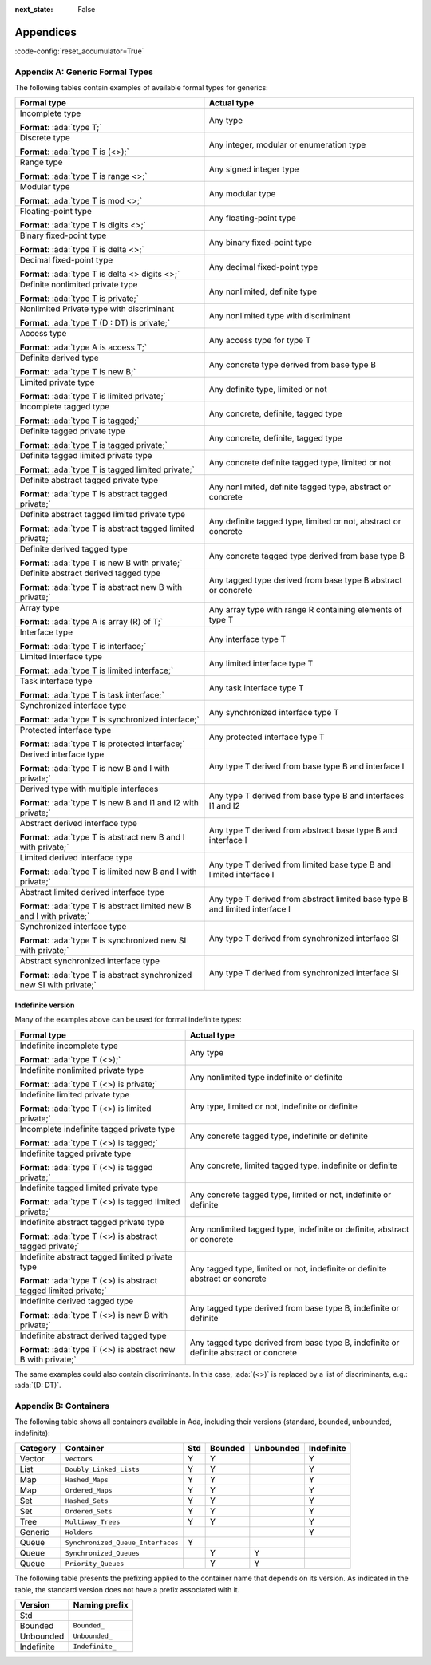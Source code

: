 :next_state: False

Appendices
==========

:code-config:`reset_accumulator=True`

.. role:: ada(code)
   :language: ada

.. role:: c(code)
   :language: c

.. role:: cpp(code)
   :language: c++

.. sectionauthor:: Gustavo A. Hoffmann

Appendix A: Generic Formal Types
--------------------------------

The following tables contain examples of available formal types
for generics:

+--------------------------------------------------------------+-------------------------+
| Formal type                                                  | Actual type             |
+==============================================================+=========================+
| Incomplete type                                              | Any type                |
|                                                              |                         |
| **Format**: :ada:`type T;`                                   |                         |
+--------------------------------------------------------------+-------------------------+
| Discrete type                                                | Any integer, modular or |
|                                                              | enumeration type        |
| **Format**: :ada:`type T is (<>);`                           |                         |
+--------------------------------------------------------------+-------------------------+
| Range type                                                   | Any signed integer type |
|                                                              |                         |
| **Format**: :ada:`type T is range <>;`                       |                         |
+--------------------------------------------------------------+-------------------------+
| Modular type                                                 | Any modular type        |
|                                                              |                         |
| **Format**: :ada:`type T is mod <>;`                         |                         |
+--------------------------------------------------------------+-------------------------+
| Floating-point type                                          | Any floating-point type |
|                                                              |                         |
| **Format**: :ada:`type T is digits <>;`                      |                         |
+--------------------------------------------------------------+-------------------------+
| Binary fixed-point type                                      | Any binary fixed-point  |
|                                                              | type                    |
| **Format**: :ada:`type T is delta <>;`                       |                         |
+--------------------------------------------------------------+-------------------------+
| Decimal fixed-point type                                     | Any decimal fixed-point |
|                                                              | type                    |
| **Format**: :ada:`type T is delta <> digits <>;`             |                         |
+--------------------------------------------------------------+-------------------------+
| Definite nonlimited private type                             | Any nonlimited,         |
|                                                              | definite type           |
| **Format**: :ada:`type T is private;`                        |                         |
+--------------------------------------------------------------+-------------------------+
| Nonlimited Private type with discriminant                    | Any nonlimited type     |
|                                                              | with discriminant       |
| **Format**: :ada:`type T (D : DT) is private;`               |                         |
+--------------------------------------------------------------+-------------------------+
| Access type                                                  | Any access type for     |
|                                                              | type T                  |
| **Format**: :ada:`type A is access T;`                       |                         |
+--------------------------------------------------------------+-------------------------+
| Definite derived type                                        | Any concrete type       |
|                                                              | derived from base type  |
| **Format**: :ada:`type T is new B;`                          | B                       |
+--------------------------------------------------------------+-------------------------+
| Limited private type                                         | Any definite type,      |
|                                                              | limited or not          |
| **Format**: :ada:`type T is limited private;`                |                         |
+--------------------------------------------------------------+-------------------------+
| Incomplete tagged type                                       | Any concrete, definite, |
|                                                              | tagged type             |
| **Format**: :ada:`type T is tagged;`                         |                         |
+--------------------------------------------------------------+-------------------------+
| Definite tagged private type                                 | Any concrete, definite, |
|                                                              | tagged type             |
| **Format**: :ada:`type T is tagged private;`                 |                         |
+--------------------------------------------------------------+-------------------------+
| Definite tagged limited private type                         | Any concrete definite   |
|                                                              | tagged type, limited or |
| **Format**: :ada:`type T is tagged limited private;`         | not                     |
+--------------------------------------------------------------+-------------------------+
| Definite abstract tagged private type                        | Any nonlimited,         |
|                                                              | definite tagged type,   |
| **Format**: :ada:`type T is abstract tagged private;`        | abstract or concrete    |
+--------------------------------------------------------------+-------------------------+
| Definite abstract tagged limited private type                | Any definite tagged     |
|                                                              | type, limited or not,   |
| **Format**:                                                  | abstract or concrete    |
| :ada:`type T is abstract tagged limited private;`            |                         |
+--------------------------------------------------------------+-------------------------+
| Definite derived tagged type                                 | Any concrete tagged     |
|                                                              | type derived from base  |
| **Format**: :ada:`type T is new B with private;`             | type B                  |
+--------------------------------------------------------------+-------------------------+
| Definite abstract derived tagged type                        | Any tagged type derived |
|                                                              | from base type B        |
| **Format**: :ada:`type T is abstract new B with private;`    | abstract or concrete    |
+--------------------------------------------------------------+-------------------------+
| Array type                                                   | Any array type with     |
|                                                              | range R containing      |
| **Format**: :ada:`type A is array (R) of T;`                 | elements of type T      |
+--------------------------------------------------------------+-------------------------+
| Interface type                                               | Any interface type T    |
|                                                              |                         |
| **Format**: :ada:`type T is interface;`                      |                         |
+--------------------------------------------------------------+-------------------------+
| Limited interface type                                       | Any limited interface   |
|                                                              | type T                  |
| **Format**: :ada:`type T is limited interface;`              |                         |
+--------------------------------------------------------------+-------------------------+
| Task interface type                                          | Any task interface      |
|                                                              | type T                  |
| **Format**: :ada:`type T is task interface;`                 |                         |
+--------------------------------------------------------------+-------------------------+
| Synchronized interface type                                  | Any synchronized        |
|                                                              | interface type T        |
| **Format**: :ada:`type T is synchronized interface;`         |                         |
+--------------------------------------------------------------+-------------------------+
| Protected interface type                                     | Any protected           |
|                                                              | interface type T        |
| **Format**: :ada:`type T is protected interface;`            |                         |
+--------------------------------------------------------------+-------------------------+
| Derived interface type                                       | Any type T derived from |
|                                                              | base type B and         |
| **Format**: :ada:`type T is new B and I with private;`       | interface I             |
+--------------------------------------------------------------+-------------------------+
| Derived type with multiple interfaces                        | Any type T derived from |
|                                                              | base type B and         |
| **Format**:                                                  | interfaces I1 and I2    |
| :ada:`type T is new B and I1 and I2 with private;`           |                         |
+--------------------------------------------------------------+-------------------------+
| Abstract derived interface type                              | Any type T derived from |
|                                                              | abstract base type B    |
| **Format**:                                                  | and interface I         |
| :ada:`type T is abstract new B and I with private;`          |                         |
+--------------------------------------------------------------+-------------------------+
| Limited derived interface type                               | Any type T derived from |
|                                                              | limited base type B and |
| **Format**:                                                  | limited interface I     |
| :ada:`type T is limited new B and I with private;`           |                         |
+--------------------------------------------------------------+-------------------------+
| Abstract limited derived interface type                      | Any type T derived from |
|                                                              | abstract limited base   |
| **Format**:                                                  | type B and limited      |
| :ada:`type T is abstract limited new B and I with private;`  | interface I             |
+--------------------------------------------------------------+-------------------------+
| Synchronized interface type                                  | Any type T derived from |
|                                                              | synchronized interface  |
| **Format**:                                                  | SI                      |
| :ada:`type T is synchronized new SI with private;`           |                         |
+--------------------------------------------------------------+-------------------------+
| Abstract synchronized interface type                         | Any type T derived from |
|                                                              | synchronized interface  |
| **Format**:                                                  | SI                      |
| :ada:`type T is abstract synchronized new SI with private;`  |                         |
+--------------------------------------------------------------+-------------------------+

Indefinite version
~~~~~~~~~~~~~~~~~~

Many of the examples above can be used for formal indefinite types:

+--------------------------------------------------------------+-------------------------+
| Formal type                                                  | Actual type             |
+==============================================================+=========================+
| Indefinite incomplete type                                   | Any type                |
|                                                              |                         |
| **Format**: :ada:`type T (<>);`                              |                         |
+--------------------------------------------------------------+-------------------------+
| Indefinite nonlimited private type                           | Any nonlimited type     |
|                                                              | indefinite or definite  |
| **Format**: :ada:`type T (<>) is private;`                   |                         |
+--------------------------------------------------------------+-------------------------+
| Indefinite limited private type                              | Any type, limited or    |
|                                                              | not, indefinite or      |
| **Format**: :ada:`type T (<>) is limited private;`           | definite                |
+--------------------------------------------------------------+-------------------------+
| Incomplete indefinite tagged private type                    | Any concrete tagged     |
|                                                              | type,                   |
| **Format**: :ada:`type T (<>) is tagged;`                    | indefinite or definite  |
+--------------------------------------------------------------+-------------------------+
| Indefinite tagged private type                               | Any concrete, limited   |
|                                                              | tagged type,            |
| **Format**: :ada:`type T (<>) is tagged private;`            | indefinite or definite  |
+--------------------------------------------------------------+-------------------------+
| Indefinite tagged limited private type                       | Any concrete tagged     |
|                                                              | type, limited or not,   |
| **Format**: :ada:`type T (<>) is tagged limited private;`    | indefinite or definite  |
+--------------------------------------------------------------+-------------------------+
| Indefinite abstract tagged private type                      | Any nonlimited tagged   |
|                                                              | type, indefinite or     |
| **Format**: :ada:`type T (<>) is abstract tagged private;`   | definite, abstract or   |
|                                                              | concrete                |
+--------------------------------------------------------------+-------------------------+
| Indefinite abstract tagged limited private type              | Any tagged type,        |
|                                                              | limited or not,         |
| **Format**:                                                  | indefinite or definite  |
| :ada:`type T (<>) is abstract tagged limited private;`       | abstract or concrete    |
+--------------------------------------------------------------+-------------------------+
| Indefinite derived tagged type                               | Any tagged type derived |
|                                                              | from base type B,       |
| **Format**: :ada:`type T (<>) is new B with private;`        | indefinite or definite  |
+--------------------------------------------------------------+-------------------------+
| Indefinite abstract derived tagged type                      | Any tagged type derived |
|                                                              | from base type B,       |
| **Format**:                                                  | indefinite or definite  |
| :ada:`type T (<>) is abstract new B with private;`           | abstract or concrete    |
+--------------------------------------------------------------+-------------------------+

The same examples could also contain discriminants. In this case, :ada:`(<>)`
is replaced by a list of discriminants, e.g.: :ada:`(D: DT)`.

Appendix B: Containers
----------------------

The following table shows all containers available in Ada,
including their versions (standard, bounded, unbounded, indefinite):

+-----------+------------------------------------+-----+---------+-----------+------------+
| Category  | Container                          | Std | Bounded | Unbounded | Indefinite |
+===========+====================================+=====+=========+===========+============+
| Vector    | ``Vectors``                        |  Y  |    Y    |           |     Y      |
+-----------+------------------------------------+-----+---------+-----------+------------+
| List      | ``Doubly_Linked_Lists``            |  Y  |    Y    |           |     Y      |
+-----------+------------------------------------+-----+---------+-----------+------------+
| Map       | ``Hashed_Maps``                    |  Y  |    Y    |           |     Y      |
+-----------+------------------------------------+-----+---------+-----------+------------+
| Map       | ``Ordered_Maps``                   |  Y  |    Y    |           |     Y      |
+-----------+------------------------------------+-----+---------+-----------+------------+
| Set       | ``Hashed_Sets``                    |  Y  |    Y    |           |     Y      |
+-----------+------------------------------------+-----+---------+-----------+------------+
| Set       | ``Ordered_Sets``                   |  Y  |    Y    |           |     Y      |
+-----------+------------------------------------+-----+---------+-----------+------------+
| Tree      | ``Multiway_Trees``                 |  Y  |    Y    |           |     Y      |
+-----------+------------------------------------+-----+---------+-----------+------------+
| Generic   | ``Holders``                        |     |         |           |     Y      |
+-----------+------------------------------------+-----+---------+-----------+------------+
| Queue     | ``Synchronized_Queue_Interfaces``  |  Y  |         |           |            |
+-----------+------------------------------------+-----+---------+-----------+------------+
| Queue     | ``Synchronized_Queues``            |     |    Y    |     Y     |            |
+-----------+------------------------------------+-----+---------+-----------+------------+
| Queue     | ``Priority_Queues``                |     |    Y    |     Y     |            |
+-----------+------------------------------------+-----+---------+-----------+------------+

The following table presents the prefixing applied to the container
name that depends on its version. As indicated in the table, the
standard version does not have a prefix associated with it.

+-------------+--------------------------------+
| Version     | Naming prefix                  |
+=============+================================+
| Std         |                                |
+-------------+--------------------------------+
| Bounded     | ``Bounded_``                   |
+-------------+--------------------------------+
| Unbounded   | ``Unbounded_``                 |
+-------------+--------------------------------+
| Indefinite  | ``Indefinite_``                |
+-------------+--------------------------------+

